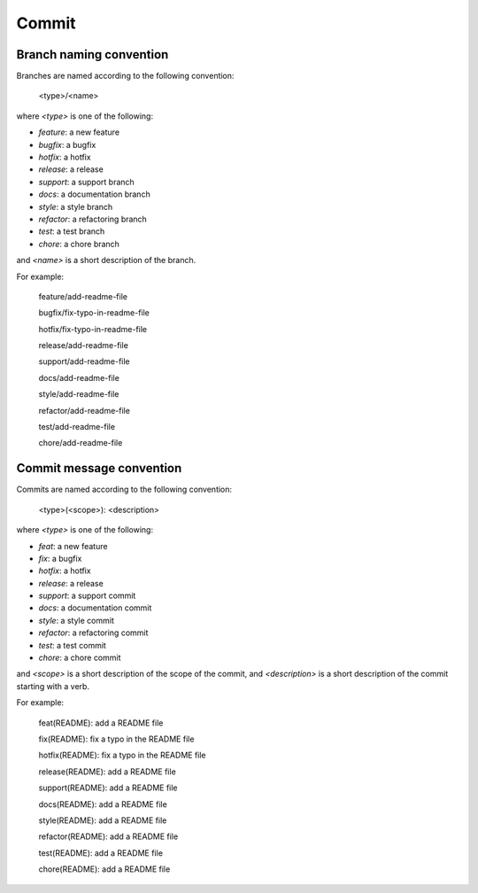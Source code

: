 Commit
======================================================================

Branch naming convention
----------------------------------------------------------------------

Branches are named according to the following convention:

    <type>/<name>

where `<type>` is one of the following:

* `feature`: a new feature
* `bugfix`: a bugfix
* `hotfix`: a hotfix
* `release`: a release
* `support`: a support branch
* `docs`: a documentation branch
* `style`: a style branch
* `refactor`: a refactoring branch
* `test`: a test branch
* `chore`: a chore branch

and `<name>` is a short description of the branch.

For example:

    feature/add-readme-file

    bugfix/fix-typo-in-readme-file

    hotfix/fix-typo-in-readme-file

    release/add-readme-file

    support/add-readme-file

    docs/add-readme-file

    style/add-readme-file

    refactor/add-readme-file

    test/add-readme-file

    chore/add-readme-file

Commit message convention
----------------------------------------------------------------------

Commits are named according to the following convention:

    <type>(<scope>): <description>

where `<type>` is one of the following:

* `feat`: a new feature
* `fix`: a bugfix
* `hotfix`: a hotfix
* `release`: a release
* `support`: a support commit
* `docs`: a documentation commit
* `style`: a style commit
* `refactor`: a refactoring commit
* `test`: a test commit
* `chore`: a chore commit

and `<scope>` is a short description of the scope of the commit, and
`<description>` is a short description of the commit starting with a verb.

For example:

    feat(README): add a README file

    fix(README): fix a typo in the README file

    hotfix(README): fix a typo in the README file

    release(README): add a README file

    support(README): add a README file

    docs(README): add a README file

    style(README): add a README file

    refactor(README): add a README file

    test(README): add a README file

    chore(README): add a README file


